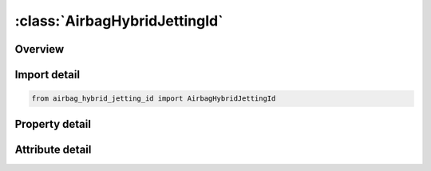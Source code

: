 





:class:`AirbagHybridJettingId`
==============================


.. py:class:: airbag_hybrid_jetting_id.AirbagHybridJettingId(**kwargs)

   Bases: :py:obj:`ansys.dyna.core.lib.keyword_base.KeywordBase`


   
   DYNA AIRBAG_HYBRID_JETTING_ID keyword
















   ..
       !! processed by numpydoc !!


.. py:currentmodule:: AirbagHybridJettingId

Overview
--------

.. tab-set::




   .. tab-item:: Properties

      .. list-table::
          :header-rows: 0
          :widths: auto

          * - :py:attr:`~id`
            - Get or set the Optional Airbag ID.
          * - :py:attr:`~title`
            - Get or set the Airbag id descriptor. It is suggested that unique descriptions be used.
          * - :py:attr:`~sid`
            - Get or set the Set ID.
          * - :py:attr:`~sidtyp`
            - Get or set the Set type:
          * - :py:attr:`~rbid`
            - Get or set the Rigid body part ID for user defined activation subroutine:
          * - :py:attr:`~vsca`
            - Get or set the Volume scale factor, V-sca (default=1.0).
          * - :py:attr:`~psca`
            - Get or set the Pressure scale factor, P-sca (default=1.0).
          * - :py:attr:`~vini`
            - Get or set the Initial filled volume, V-ini (default=0.0).
          * - :py:attr:`~mwd`
            - Get or set the Mass weighted damping factor, D (default=0.0).
          * - :py:attr:`~spsf`
            - Get or set the Stagnation pressure scale factor, 0.0 <= gamma <= 1.0.
          * - :py:attr:`~atmost`
            - Get or set the Atmospheric temperature.
          * - :py:attr:`~atmosp`
            - Get or set the Atmospheric pressure.
          * - :py:attr:`~atmosd`
            - Get or set the Atmospheric density.
          * - :py:attr:`~gc`
            - Get or set the Universal molar gas constant.
          * - :py:attr:`~cc`
            - Get or set the Conversion constant (default=1.0).
          * - :py:attr:`~c23`
            - Get or set the Vent orifice coefficient which applies to exit hole. Set to zero if LCC23 is defined below.
          * - :py:attr:`~lcc23`
            - Get or set the Load curve number defining the vent orifice coefficient which applies to exit hole as a function of time. A nonzero value for C23 overrides LCC23.
          * - :py:attr:`~a23`
            - Get or set the Vent orifice area which applies to exit hole. Set to zero if LCA23 is defined below.
          * - :py:attr:`~lca23`
            - Get or set the Load curve number defining the vent orifice area which applies to exit hole as a function of absolute pressure. A nonzero value for A23 overrides LCA23.
          * - :py:attr:`~cp23`
            - Get or set the Orifice coefficient for leakage (fabric porosity). Set to zero if LCCP23 is defined below.
          * - :py:attr:`~lcp23`
            - Get or set the Load curve number defining the orifice coefficient for leakage (fabric porosity) as a function of time. A nonzero value for CP23 overrides LCCP23.
          * - :py:attr:`~ap23`
            - Get or set the Area for leakage (fabric porosity).
          * - :py:attr:`~lcap23`
            - Get or set the Load curve number defining the area for leakage (fabric porosity) as a function of (absolute) pressure. A nonzero value for AP23 overrides LCAP23.
          * - :py:attr:`~opt`
            - Get or set the Fabric venting option, if nonzero CP23, LCCP23, AP23, and LCAP23 are set to zero.
          * - :py:attr:`~pvent`
            - Get or set the Gauge pressure when venting begins.
          * - :py:attr:`~ngas`
            - Get or set the Number of gas inputs to be defined below (including initial air).
          * - :py:attr:`~lcefr`
            - Get or set the Optional curve for exit flow rate (mass/time) versus (gauge) pressure
          * - :py:attr:`~lcidm0`
            - Get or set the Optional curve representing inflator’s total mass inflow rate. When
          * - :py:attr:`~vntopt`
            - Get or set the Additional options for venting area definition.
          * - :py:attr:`~lcidm`
            - Get or set the Load curve ID for inflator mass flow rate (EQ.0 for gas in the bag at time 0).
          * - :py:attr:`~lcidt`
            - Get or set the Load curve ID for inflator gas temperature (EQ.0 for gas in the bag at time 0).
          * - :py:attr:`~mw`
            - Get or set the Molecular weight.
          * - :py:attr:`~initm`
            - Get or set the Initial mass fraction of gas component.
          * - :py:attr:`~a`
            - Get or set the Coefficient for molar heat capacity of inflator gas at constant pressure. (e.g., Joules/mole/oK)
          * - :py:attr:`~b`
            - Get or set the Coefficient for molar heat capacity of inflator gas at constant pressure. (e.g., Joules/mole/oK2)
          * - :py:attr:`~c`
            - Get or set the Coefficient for molar heat capacity of inflator gas at constant pressure. (e.g., Joules/mole/oK3)
          * - :py:attr:`~fmass`
            - Get or set the Fraction of additional aspirated mass.
          * - :py:attr:`~xjfp`
            - Get or set the x-coordinate of jet focal point.
          * - :py:attr:`~yjfp`
            - Get or set the y-coordinate of jet focal point.
          * - :py:attr:`~zjfp`
            - Get or set the z-coordinate of jet focal point.
          * - :py:attr:`~xjvh`
            - Get or set the x-coordinate of jet vector head to defined code centerline.
          * - :py:attr:`~yjvh`
            - Get or set the y-coordinate of jet vector head to defined code centerline.
          * - :py:attr:`~zjvh`
            - Get or set the z-coordinate of jet vector head to defined code centerline.
          * - :py:attr:`~ca`
            - Get or set the Cone angle, alpha, defined in radians./nLT.0.0: |alpha| is the load curve ID defining cone angle as a function of time.
          * - :py:attr:`~beta`
            - Get or set the Efficiency factor, beta, which scales the final value of pressure obtained from Bernoulli's equation.
          * - :py:attr:`~xsjfp`
            - Get or set the x-coordinate of secondary jet focal point, passenger side bag. If the coordinates of the secondary point are (0,0,0) then a conical jet (driver's side airbag) is assumed.
          * - :py:attr:`~ysjfp`
            - Get or set the y-coordinate of secondary jet focal point.
          * - :py:attr:`~zsjfp`
            - Get or set the z-coordinate of secondary jet focal point.
          * - :py:attr:`~psid`
            - Get or set the Optional part set ID, see *SET_PART.
          * - :py:attr:`~idum`
            - Get or set the Dummy field (variable not used).
          * - :py:attr:`~node1`
            - Get or set the Node ID located at the jet focal point.
          * - :py:attr:`~node2`
            - Get or set the Node ID for node along the axis of the jet.
          * - :py:attr:`~node3`
            - Get or set the Optional node ID located at secondary jet focal point.


   .. tab-item:: Attributes

      .. list-table::
          :header-rows: 0
          :widths: auto

          * - :py:attr:`~keyword`
            - 
          * - :py:attr:`~subkeyword`
            - 






Import detail
-------------

.. code-block:: python

    from airbag_hybrid_jetting_id import AirbagHybridJettingId

Property detail
---------------

.. py:property:: id
   :type: Optional[int]


   
   Get or set the Optional Airbag ID.
















   ..
       !! processed by numpydoc !!

.. py:property:: title
   :type: Optional[str]


   
   Get or set the Airbag id descriptor. It is suggested that unique descriptions be used.
















   ..
       !! processed by numpydoc !!

.. py:property:: sid
   :type: Optional[int]


   
   Get or set the Set ID.
















   ..
       !! processed by numpydoc !!

.. py:property:: sidtyp
   :type: int


   
   Get or set the Set type:
   EQ.0: segment,
   EQ.1: part IDs.
















   ..
       !! processed by numpydoc !!

.. py:property:: rbid
   :type: int


   
   Get or set the Rigid body part ID for user defined activation subroutine:
   EQ.-RBID: sensor subroutine flags initiates the inflator. Load curves are offset by initiation time,
   EQ.0: the control volume is active from time zero,
   EQ.RBID: user sensor subroutine flags the start of the inflation. Load curves are offset by initiation time.
















   ..
       !! processed by numpydoc !!

.. py:property:: vsca
   :type: float


   
   Get or set the Volume scale factor, V-sca (default=1.0).
















   ..
       !! processed by numpydoc !!

.. py:property:: psca
   :type: float


   
   Get or set the Pressure scale factor, P-sca (default=1.0).
















   ..
       !! processed by numpydoc !!

.. py:property:: vini
   :type: float


   
   Get or set the Initial filled volume, V-ini (default=0.0).
















   ..
       !! processed by numpydoc !!

.. py:property:: mwd
   :type: float


   
   Get or set the Mass weighted damping factor, D (default=0.0).
















   ..
       !! processed by numpydoc !!

.. py:property:: spsf
   :type: float


   
   Get or set the Stagnation pressure scale factor, 0.0 <= gamma <= 1.0.
















   ..
       !! processed by numpydoc !!

.. py:property:: atmost
   :type: Optional[float]


   
   Get or set the Atmospheric temperature.
















   ..
       !! processed by numpydoc !!

.. py:property:: atmosp
   :type: Optional[float]


   
   Get or set the Atmospheric pressure.
















   ..
       !! processed by numpydoc !!

.. py:property:: atmosd
   :type: Optional[float]


   
   Get or set the Atmospheric density.
















   ..
       !! processed by numpydoc !!

.. py:property:: gc
   :type: Optional[float]


   
   Get or set the Universal molar gas constant.
















   ..
       !! processed by numpydoc !!

.. py:property:: cc
   :type: float


   
   Get or set the Conversion constant (default=1.0).
















   ..
       !! processed by numpydoc !!

.. py:property:: c23
   :type: Optional[float]


   
   Get or set the Vent orifice coefficient which applies to exit hole. Set to zero if LCC23 is defined below.
















   ..
       !! processed by numpydoc !!

.. py:property:: lcc23
   :type: int


   
   Get or set the Load curve number defining the vent orifice coefficient which applies to exit hole as a function of time. A nonzero value for C23 overrides LCC23.
















   ..
       !! processed by numpydoc !!

.. py:property:: a23
   :type: Optional[float]


   
   Get or set the Vent orifice area which applies to exit hole. Set to zero if LCA23 is defined below.
















   ..
       !! processed by numpydoc !!

.. py:property:: lca23
   :type: int


   
   Get or set the Load curve number defining the vent orifice area which applies to exit hole as a function of absolute pressure. A nonzero value for A23 overrides LCA23.
















   ..
       !! processed by numpydoc !!

.. py:property:: cp23
   :type: Optional[float]


   
   Get or set the Orifice coefficient for leakage (fabric porosity). Set to zero if LCCP23 is defined below.
















   ..
       !! processed by numpydoc !!

.. py:property:: lcp23
   :type: int


   
   Get or set the Load curve number defining the orifice coefficient for leakage (fabric porosity) as a function of time. A nonzero value for CP23 overrides LCCP23.
















   ..
       !! processed by numpydoc !!

.. py:property:: ap23
   :type: Optional[float]


   
   Get or set the Area for leakage (fabric porosity).
















   ..
       !! processed by numpydoc !!

.. py:property:: lcap23
   :type: int


   
   Get or set the Load curve number defining the area for leakage (fabric porosity) as a function of (absolute) pressure. A nonzero value for AP23 overrides LCAP23.
















   ..
       !! processed by numpydoc !!

.. py:property:: opt
   :type: int


   
   Get or set the Fabric venting option, if nonzero CP23, LCCP23, AP23, and LCAP23 are set to zero.
   EQ.1: Wang-Nefske formulas for venting through an orifice are used. Blockage is not considered (default).
   EQ.2: Wang-Nefske formulas for venting through an orifice are used. Blockage of venting area due to contact is considered.
   EQ.3: Leakage formulas of Graefe, Krummheuer, and Siejak [1990] are used. Blockage is not considered.
   EQ.4: Leakage formulas of Graefe, Krummheuer, and Siejak [1990] are used. Blockage of venting area due to contact is considered.
   EQ.5: Leakage formulas based on flow through a porous media are used. Blockage is not considered.
   EQ.6: Leakage formulas based on flow through a porous media are used. Blockage of venting area due to contact is considered.
   EQ.7: Simple porosity model. Blockage is not considered.
   EQ.8: Simple porosity model. Blockage of venting area due to contact is considered.
















   ..
       !! processed by numpydoc !!

.. py:property:: pvent
   :type: Optional[float]


   
   Get or set the Gauge pressure when venting begins.
















   ..
       !! processed by numpydoc !!

.. py:property:: ngas
   :type: Optional[int]


   
   Get or set the Number of gas inputs to be defined below (including initial air).
















   ..
       !! processed by numpydoc !!

.. py:property:: lcefr
   :type: int


   
   Get or set the Optional curve for exit flow rate (mass/time) versus (gauge) pressure
















   ..
       !! processed by numpydoc !!

.. py:property:: lcidm0
   :type: int


   
   Get or set the Optional curve representing inflator’s total mass inflow rate. When
   defined, LCIDM in the following 2*NGAS cards defines the molar
   fraction of each gas component as a function of time and INITM
   defines the initial molar ratio of each gas component..
















   ..
       !! processed by numpydoc !!

.. py:property:: vntopt
   :type: Optional[int]


   
   Get or set the Additional options for venting area definition.
   For A23 ≥ 0
   EQ.1: Vent area is equal to A23.
   EQ.2: Vent area is A23 plus the eroded surface area of the airbag parts.
   EQ.10: Same as VNTOPT = 2
   For A23 < 0
   EQ.1: Vent area is the increase in surface area of part |A23|. If there is no change in surface area of part |A23| over the
   initial surface area or if the surface area reduces from the initial area, there is no venting.
   EQ.2: Vent area is the total (not change in) surface area of part
   |A23| plus the eroded surface area of all other parts comprising the airbag.
   EQ.10: Vent area is the increase in surface area of part |A23| plus
   the eroded surface area of all other parts comprising the airbag.
















   ..
       !! processed by numpydoc !!

.. py:property:: lcidm
   :type: Optional[int]


   
   Get or set the Load curve ID for inflator mass flow rate (EQ.0 for gas in the bag at time 0).
   GT.0: piece wise linear interpolation
   LT.0: cubic spline interpolation
















   ..
       !! processed by numpydoc !!

.. py:property:: lcidt
   :type: Optional[int]


   
   Get or set the Load curve ID for inflator gas temperature (EQ.0 for gas in the bag at time 0).
   GT.0: piece wise linear interpolation
   LT.0: cubic spline interpolation
















   ..
       !! processed by numpydoc !!

.. py:property:: mw
   :type: Optional[float]


   
   Get or set the Molecular weight.
















   ..
       !! processed by numpydoc !!

.. py:property:: initm
   :type: Optional[float]


   
   Get or set the Initial mass fraction of gas component.
















   ..
       !! processed by numpydoc !!

.. py:property:: a
   :type: Optional[float]


   
   Get or set the Coefficient for molar heat capacity of inflator gas at constant pressure. (e.g., Joules/mole/oK)
















   ..
       !! processed by numpydoc !!

.. py:property:: b
   :type: Optional[float]


   
   Get or set the Coefficient for molar heat capacity of inflator gas at constant pressure. (e.g., Joules/mole/oK2)
















   ..
       !! processed by numpydoc !!

.. py:property:: c
   :type: Optional[float]


   
   Get or set the Coefficient for molar heat capacity of inflator gas at constant pressure. (e.g., Joules/mole/oK3)
















   ..
       !! processed by numpydoc !!

.. py:property:: fmass
   :type: Optional[float]


   
   Get or set the Fraction of additional aspirated mass.
















   ..
       !! processed by numpydoc !!

.. py:property:: xjfp
   :type: Optional[float]


   
   Get or set the x-coordinate of jet focal point.
















   ..
       !! processed by numpydoc !!

.. py:property:: yjfp
   :type: Optional[float]


   
   Get or set the y-coordinate of jet focal point.
















   ..
       !! processed by numpydoc !!

.. py:property:: zjfp
   :type: Optional[float]


   
   Get or set the z-coordinate of jet focal point.
















   ..
       !! processed by numpydoc !!

.. py:property:: xjvh
   :type: Optional[float]


   
   Get or set the x-coordinate of jet vector head to defined code centerline.
















   ..
       !! processed by numpydoc !!

.. py:property:: yjvh
   :type: Optional[float]


   
   Get or set the y-coordinate of jet vector head to defined code centerline.
















   ..
       !! processed by numpydoc !!

.. py:property:: zjvh
   :type: Optional[float]


   
   Get or set the z-coordinate of jet vector head to defined code centerline.
















   ..
       !! processed by numpydoc !!

.. py:property:: ca
   :type: Optional[float]


   
   Get or set the Cone angle, alpha, defined in radians./nLT.0.0: |alpha| is the load curve ID defining cone angle as a function of time.
















   ..
       !! processed by numpydoc !!

.. py:property:: beta
   :type: Optional[float]


   
   Get or set the Efficiency factor, beta, which scales the final value of pressure obtained from Bernoulli's equation.
   LT.0.0: |beta| is the load curve ID defining the efficiency factor as a function of time.
















   ..
       !! processed by numpydoc !!

.. py:property:: xsjfp
   :type: Optional[float]


   
   Get or set the x-coordinate of secondary jet focal point, passenger side bag. If the coordinates of the secondary point are (0,0,0) then a conical jet (driver's side airbag) is assumed.
















   ..
       !! processed by numpydoc !!

.. py:property:: ysjfp
   :type: Optional[float]


   
   Get or set the y-coordinate of secondary jet focal point.
















   ..
       !! processed by numpydoc !!

.. py:property:: zsjfp
   :type: Optional[float]


   
   Get or set the z-coordinate of secondary jet focal point.
















   ..
       !! processed by numpydoc !!

.. py:property:: psid
   :type: Optional[int]


   
   Get or set the Optional part set ID, see *SET_PART.
   EQ.0: all elements are included in the airbag.
















   ..
       !! processed by numpydoc !!

.. py:property:: idum
   :type: Optional[float]


   
   Get or set the Dummy field (variable not used).
















   ..
       !! processed by numpydoc !!

.. py:property:: node1
   :type: int


   
   Get or set the Node ID located at the jet focal point.
















   ..
       !! processed by numpydoc !!

.. py:property:: node2
   :type: int


   
   Get or set the Node ID for node along the axis of the jet.
















   ..
       !! processed by numpydoc !!

.. py:property:: node3
   :type: int


   
   Get or set the Optional node ID located at secondary jet focal point.
















   ..
       !! processed by numpydoc !!



Attribute detail
----------------

.. py:attribute:: keyword
   :value: 'AIRBAG'


.. py:attribute:: subkeyword
   :value: 'HYBRID_JETTING_ID'






